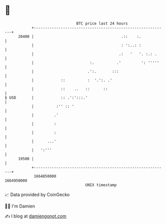 * 👋

#+begin_example
                                   BTC price last 24 hours                    
               +------------------------------------------------------------+ 
         20400 |                                       .::    :.            | 
               |                                       : ':..: :            | 
               |                                      .:   '   '. :.: .     | 
               |                         :.          .'         ': '''''    | 
               |                        .':.       :::                      | 
               |            ::          :  '.':. .'                         | 
               |            ::    ..   ::      ::                           | 
   $ USD       |            :: .':':::.'                                    | 
               |          :'' :: '                                          | 
               |         .'                                                 | 
               |         :                                                  | 
               |         :                                                  | 
               |      ...'                                                  | 
               |   ':'''                                                    | 
         19500 |                                                            | 
               +------------------------------------------------------------+ 
                1664850000                                        1664950000  
                                       UNIX timestamp                         
#+end_example
📈 Data provided by CoinGecko

🧑‍💻 I'm Damien

✍️ I blog at [[https://www.damiengonot.com][damiengonot.com]]
